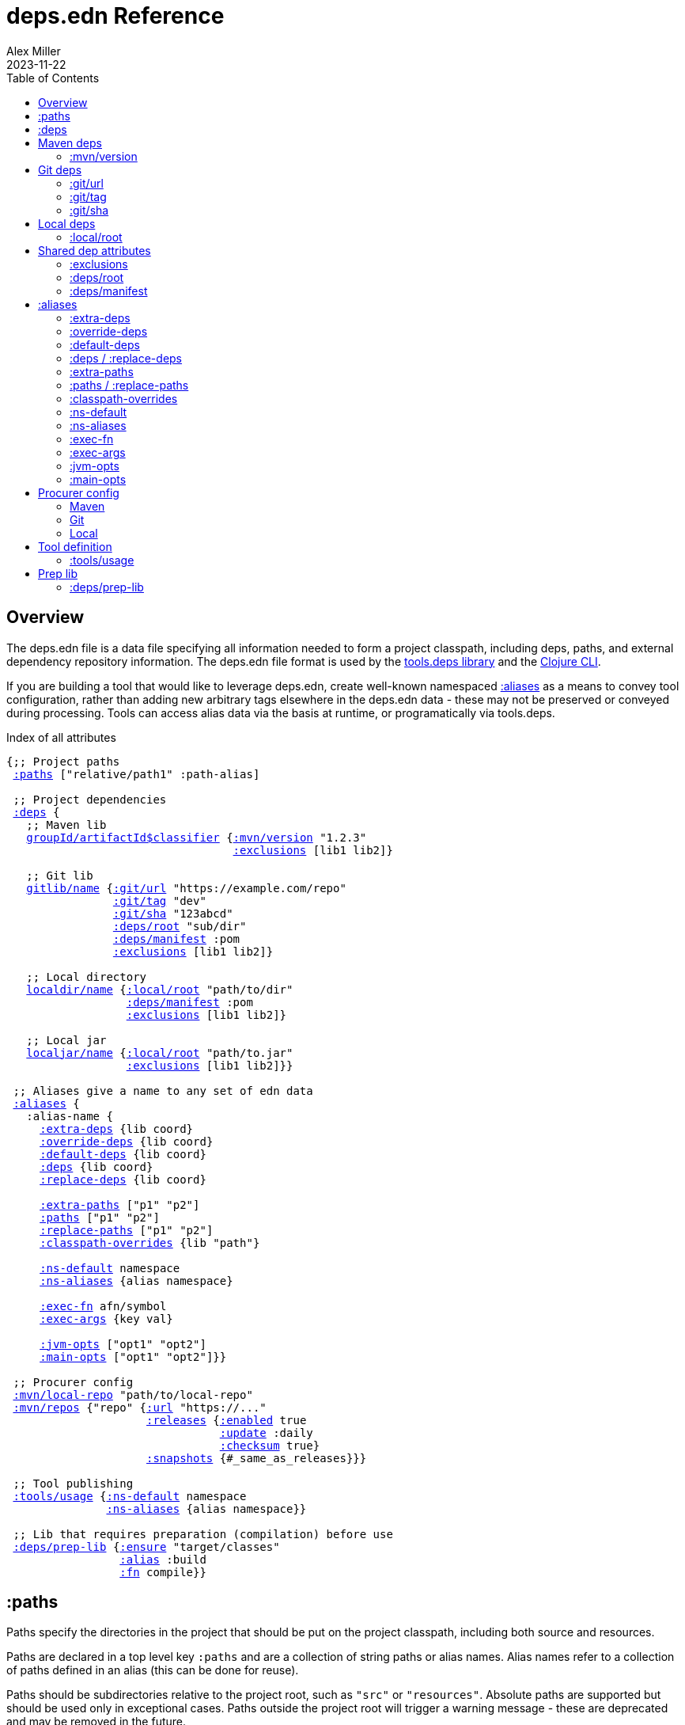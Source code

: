 = deps.edn Reference
Alex Miller
2023-11-22
:type: reference
:toc: macro
:icons: font
:prevpagehref: clojure_cli
:prevpagetitle: Clojure CLI

ifdef::env-github,env-browser[:outfilesuffix: .adoc]

toc::[]

== Overview

The deps.edn file is a data file specifying all information needed to form a project classpath, including deps, paths, and external dependency repository information. The deps.edn file format is used by the https://github.com/clojure/tools.deps[tools.deps library] and the <<clojure_cli#,Clojure CLI>>.

If you are building a tool that would like to leverage deps.edn, create well-known namespaced <<deps_edn#aliases,:aliases>> as a means to convey tool configuration, rather than adding new arbitrary tags elsewhere in the deps.edn data - these may not be preserved or conveyed during processing. Tools can access alias data via the basis at runtime, or programatically via tools.deps.

.Index of all attributes
[[index]]
[subs=+macros]
----
{;; Project paths
 <<deps_edn#paths,:paths>> ["relative/path1" :path-alias]

 ;; Project dependencies
 <<deps_edn#deps,:deps>> {
   ;; Maven lib
   <<deps_edn#deps_mvn,groupId/artifactId$classifier>> {<<deps_edn#deps_mvn_version,:mvn/version>> "1.2.3"
                                  <<deps_edn#deps_deps_exclusions,:exclusions>> [lib1 lib2]}

   ;; Git lib
   <<deps_edn#deps_git,gitlib/name>> {<<deps_edn#deps_git_url,:git/url>> "https://example.com/repo"
                <<deps_edn#deps_git_tag,:git/tag>> "dev"
                <<deps_edn#deps_git_sha,:git/sha>> "123abcd"
                <<deps_edn#deps_deps_root,:deps/root>> "sub/dir"
                <<deps_edn#deps_deps_manifest,:deps/manifest>> :pom
                <<deps_edn#deps_deps_exclusions,:exclusions>> [lib1 lib2]}

   ;; Local directory
   <<deps_edn#deps_local,localdir/name>> {<<deps_edn#deps_local_root,:local/root>> "path/to/dir"
                  <<deps_edn#deps_deps_manifest,:deps/manifest>> :pom
                  <<deps_edn#deps_deps_exclusions,:exclusions>> [lib1 lib2]}

   ;; Local jar
   <<deps_edn#deps_local,localjar/name>> {<<deps_edn#deps_local_root,:local/root>> "path/to.jar"
                  <<deps_edn#deps_deps_exclusions,:exclusions>> [lib1 lib2]}}
   
 ;; Aliases give a name to any set of edn data
 <<deps_edn#aliases,:aliases>> {
   :alias-name {
     <<deps_edn#aliases_extradeps,:extra-deps>> {lib coord}
     <<deps_edn#aliases_overridedeps,:override-deps>> {lib coord}
     <<deps_edn#aliases_defaultdeps,:default-deps>> {lib coord}
     <<deps_edn#aliases_deps,:deps>> {lib coord}
     <<deps_edn#aliases_deps,:replace-deps>> {lib coord}

     <<deps_edn#aliases_extrapaths,:extra-paths>> ["p1" "p2"]
     <<deps_edn#aliases_paths,:paths>> ["p1" "p2"]
     <<deps_edn#aliases_paths,:replace-paths>> ["p1" "p2"]
     <<deps_edn#aliases_classpathoverrides,:classpath-overrides>> {lib "path"}
          
     <<deps_edn#aliases_nsdefault,:ns-default>> namespace
     <<deps_edn#aliases_nsaliases,:ns-aliases>> {alias namespace}
       
     <<deps_edn#aliases_execfn,:exec-fn>> afn/symbol
     <<deps_edn#aliases_execargs,:exec-args>> {key val}
       
     <<deps_edn#aliases_jvmopts,:jvm-opts>> ["opt1" "opt2"]
     <<deps_edn#aliases_mainopts,:main-opts>> ["opt1" "opt2"]}}

 ;; Procurer config
 <<deps_edn#procurer_mvn_localrepo,:mvn/local-repo>> "path/to/local-repo"
 <<deps_edn#procurer_mvn_repos,:mvn/repos>> {"repo" {<<deps_edn#procurer_mvn_repos_url,:url>> "https://..."
                     <<deps_edn#procurer_mvn_repos_releases,:releases>> {<<deps_edn#procurer_mvn_repos_enabled,:enabled>> true
                                <<deps_edn#procurer_mvn_repos_update,:update>> :daily
                                <<deps_edn#procurer_mvn_repos_checksum,:checksum>> true}
                     <<deps_edn#procurer_mvn_repos_snapshots,:snapshots>> {#_same_as_releases}}}

 ;; Tool publishing
 <<deps_edn#tools_usage,:tools/usage>> {<<deps_edn#aliases_nsdefault,:ns-default>> namespace
               <<deps_edn#aliases_nsaliases,:ns-aliases>> {alias namespace}}
 
 ;; Lib that requires preparation (compilation) before use
 <<deps_edn#prep_lib,:deps/prep-lib>> {<<deps_edn#prep_lib_ensure,:ensure>> "target/classes"
                 <<deps_edn#prep_lib_alias,:alias>> :build
                 <<deps_edn#prep_lib_fn,:fn>> compile}}
----

[[paths]]
== :paths

Paths specify the directories in the project that should be put on the project classpath, including both source and resources.

Paths are declared in a top level key `:paths` and are a collection of string paths or alias names. Alias names refer to a collection of paths defined in an alias (this can be done for reuse).

Paths should be subdirectories relative to the project root, such as `"src"` or `"resources"`. Absolute paths are supported but should be used only in exceptional cases. Paths outside the project root will trigger a warning message - these are deprecated and may be removed in the future.

If used, alias names should refer to a path vector in the alias data:

[source,clojure]
----
{:paths [:clj-paths :resource-paths]
 :aliases
 {:clj-paths ["src/clj" "src/cljc"]
  :resource-paths ["resources"]}}
----

Paths are always included in the beginning of the classpath, in the order provided in the expanded `:paths` collection.

[[deps]]
== :deps

Dependencies are declared in deps.edn with a top level key `:deps` - a map from library to coordinate.

The library name is a qualified symbol. Unqualified symbols are treated as `name/name` but this usage is deprecated. Coordinates (and library names to some extent) are specific to the coordinate types below.

Dependencies are <<dep_expansion#,expanded>> from this top-level set of deps to include all transitive deps. Generally, the newest version is selected (barring other constraints - see the docs). Dependencies will be put on the classpath after any paths, sorted by a) depth from root and b) alphabetical sort of deps at a certain depth. This order should be stable.

Examples:

[source,clojure]
----
{:deps
 {;; example maven dep
  org.clojure/tools.reader {:mvn/version "1.1.1"}
  
  ;; example git dep
  io.github.sally/awesome {:git/tag "v1.2.3" :git/sha "123abcd"}
  
  ;; example local dep
  my.dev/project {:local/root "../project"}
  
  ;; example local jar
  my.driver/jar {:local/root "../libs/driver.jar"}
 }}
----

[[deps_mvn]]
== Maven deps

The Maven procurer uses the qualifier `mvn` and is used to retrieve library artifacts from https://maven.apache.org/[Maven repositories], the standard repository manager in the Java ecosystem. Libraries are downloaded as .jar files and stored in the Maven local repository cache (located in ~/.m2/repository by default or override with <<deps_edn#mvn_localrepo,:mvn/local-repo>>). Other JVM-based tools may also use this cache.

Maven libraries are located in Maven repositories using "Maven coordinates", typically the groupId, artifactId, and version (sometimes also abbreivated as GAV). In deps.edn, the library name is parsed as `groupId/artifactId` and the version is taken from `:mvn/version`. Some Maven artifacts also have a "classifier", which is a variant of a particular artifact. In the Maven procurer, classifiers are included at the end of the lib name, separated by a `$` in this format: `groupId/artifactId$classifier`.

Currently, only `jar` artifacts are supported. Support for other artifact types (particularly Bill of Materials poms) may be added in the future.

[[deps_mvn_version]]
=== :mvn/version

Required for all Maven dependencies, specifies the version as a string.

Examples:

* `"1.2.3"`
* `"1.2.3-SNAPSHOT"`

[[deps_git]]
== Git deps

The `git` procurer supports direct use of source-based libs hosted in Git repositories. Git libs are downloaded by default to the `~/.gitlibs` directory. The working tree is checked out and cached for each sha included as a dependency.

To specify a git lib as a dependency, two pieces of information must be known - the Git repo url and a specific sha. Using movable references like branch names is not supported.

Git coordinates have the following attributes:

* `:git/url` - optional, Git url (may be inferred from lib name, see below)
* `:git/sha` - required, either a full 40-char sha or a sha prefix can be provided in combination with a tag (`:sha` is also accepted for backwards compatibility)
* `:git/tag` - optional, git tag name (may be used only in combination with a `:git/sha`, `:tag` accepted for backwards compatibility)

The git url must either be provided or inferred from the lib name. If provided, the `:git/url` takes precedence. Lib to url convention is as follows:

[cols="<*", options="header", role="table"]
|===
|Lib format | Inferred `:git/url`
|io.github.ORG/PROJECT | `"https://github.com/ORG/PROJECT.git"`
|com.github.ORG/PROJECT | `"https://github.com/ORG/PROJECT.git"`
|io.gitlab.ORG/PROJECT | `"https://gitlab.com/ORG/PROJECT.git"`
|com.gitlab.ORG/PROJECT | `"https://gitlab.com/ORG/PROJECT.git"`
|io.bitbucket.ORG/PROJECT | `"https://bitbucket.org/ORG/PROJECT.git"`
|org.bitbucket.ORG/PROJECT | `"https://bitbucket.org/ORG/PROJECT.git"`
|io.beanstalkapp.ORG/PROJECT | `"https://ORG.git.beanstalkapp.com/PROJECT.git"`
|com.beanstalkapp.ORG/PROJECT | `"https://ORG.git.beanstalkapp.com/PROJECT.git"`
|ht.sr.ORG/PROJECT | `"https://git.sr.ht/~ORG/PROJECT"`
|===

This is an example deps.edn including two valid git deps, the first with inferred git url, git tag, and sha prefix, and the second with explicit git url and full sha:

[source,clojure]
----
{:deps
 {;; implied git url, tag + sha prefix
  io.github.clojure/tools.deps.graph {:git/tag "v1.1.68" :git/sha "6971bb4"}
 
  ;; explicit git url, full sha
  org.clojure/tools.build {:git/url "https://github.com/clojure/tools.build.git"
                           :git/sha "ba1a2bf421838802e7bdefc541b41f57582e53b6"}}}
----

[[deps_git_url]]
=== :git/url

The `:git/url` is inferred from the lib name if using the format described above, else it must be provided. 

The most common git url protocols are https and ssh. https repos will be accessed anonymously and require no additional authentication information. This approach is recommended for public repos you don't control. ssh repos may be either public or private and use your ssh identity.

For more information on creating keys and using the ssh-agent to manage your ssh identities, GitHub provides excellent info:

* https://help.github.com/articles/generating-a-new-ssh-key-and-adding-it-to-the-ssh-agent/
* https://help.github.com/articles/working-with-ssh-key-passphrases/

Other protocols (including local and file) should work but are not commonly used.

[[deps_git_tag]]
=== :git/tag

`:git/tag` is an optional coord key that indicates the semantics of the sha by specifying the tag. If the `:git/tag` is provided, the `:git/sha` can be a short sha instead of a full 40-character sha.

[[deps_git_sha]]
=== :git/sha

`:git/sha` is a required coord key. If the `:git/tag` is provided it can be the prefix sha (they must unpeel to the same commit), otherwise it should be a full 40-char sha.

When selecting a version from between sha A and sha B where B has A as an ancestor, then B will be preferred (the "most descendant" one). If A and B do not have an ancestor/descendant relationship (commits in parallel branches for example), this is an error and classpath construction will fail.

[[deps_local]]
== Local deps

Local deps refer to either a directory or a jar file on disk. The `:local/root` attribute is required and may be either absolute or relative.

[[deps_local_root]]
=== :local/root

For a local project directory, the `:local/root` should be a directory path, either absolute or relative to the location of the project directory.

For a jar file, the `:local/root` should be either absolute or relative path to a jar file. If the jar includes a pom.xml file, it will be used to find transitive deps

== Shared dep attributes

[[deps_deps_exclusions]]
=== :exclusions

The `:exclusions` attribute takes a vector of lib symbols to exclude as transitive deps from this dependency. This attribute can be used on any dependency.

[[deps_deps_root]]
=== :deps/root

The `:deps/root` attribute indicates a relative directory path within a file-based dep to search for the manifest file. It is commonly used with monorepo style projects to specify a dep root in a directory below the repo root.

[[deps_deps_manifest]]
=== :deps/manifest

When a git or local project is included, the project type is auto-detected based on manifest files deps.edn and pom.xml. If both exist, deps.edn is preferred.

The `:deps/manifest` attribute specifies the project manifest type and overrides auto detection, useful values are `:deps`, `:pom`. (Other values are `:mvn`, and `:jar` but these don't need to be specified.)


[[aliases]]
== :aliases

Aliases give a name to a data structure that can be used either by the Clojure CLI itself or other consumers of deps.edn. They are defined in the `:aliases` section of the config file.

[[aliases_extradeps]]
=== :extra-deps

`:extra-deps` is the most common modification - it allows you to add extra dependencies to the base dependency set. The value is a map of library to coordinate:

[source,clojure]
----
{:extra-deps {criterium/criterium {:mvn/version "0.4.4"}}}
----

[[aliases_overridedeps]]
=== :override-deps

`:override-deps` overrides the coordinate version chosen by the version resolution to force a particular version instead. The value is a map of library to coordinate:

[source,clojure]
----
{:override-deps {org.clojure/clojure {:mvn/version "1.9.0"}}}
----

[[aliases_defaultdeps]]
=== :default-deps

`:default-deps` provides a set of default coordinate versions to use if no coordinate is specified. The default deps can be used across a set of shared projects to act as a dependency management system:

[source,clojure]
----
{:default-deps {org.clojure/core.cache {:mvn/version "0.6.4"}}}
----

[[aliases_deps]]
=== :deps / :replace-deps

`:deps` and `:replace-deps` are synonyms and define a deps map that REPLACES the project :deps. The value is a map of lib to coordinate.

[[aliases_extrapaths]]
=== :extra-paths

`:extra-paths` is used to include source paths in addition to your standard source paths, for example to include directories of test source:

[source,clojure]
----
{:extra-paths ["test" "resources"]}
----

Note that external paths should be at or under the root directory of the project (location of the `deps.edn` file).

[[aliases_paths]]
=== :paths / :replace-paths

`:paths` and `:replace-paths` are synonyms and define a collection of string paths to REPLACE the project `:paths`.

[[aliases_classpathoverrides]]
=== :classpath-overrides

`:classpath-overrides` specifies a location to pull a dependency that overrides the path found during dependency resolution, for example to replace a dependency with a local debug version. Many of these use cases are ones where you would be tempted to prepend the classpath to "override" something else:

[source,clojure]
----
{:classpath-overrides 
 {org.clojure/clojure "/my/clojure/target"}}
----

[[aliases_nsdefault]]
=== :ns-default

The `:ns-default` attribute is a namespace symbol that will be used as the default namespace for attributes that provide an unqualified symbol, most importantly `:exec-fn`.

[[aliases_nsaliases]]
=== :ns-aliases

The `:ns-aliases` attribute is a map of alias symbol to namespace symbol that will be used to resolve qualified symbols, most importantly `:exec-fn`.

[[aliases_execfn]]
=== :exec-fn

The `:exec-fn` symbol defines the default function to be invoked when using `-X` function execution in the Clojure CLI:

[source,clojure]
----
;; deps.edn
{:aliases
 {:my-fn
  {:exec-fn my.qualified/fn
   :exec-args {:my {:data 123}
               :config 456}}}}
----

The `:exec-fn` symbol is resolved with the following rules:

* If function is unqualified, use the namespace in the `:ns-default` key in the arg map (if none, this is an error)
* If function is qualified, and the qualifier is an alias in the arg map under `:ns-aliases`, use that namespace
* Else use the fully qualified function symbol

[[aliases_execargs]]
=== :exec-args

The `:exec-args` map specifies key-value pairs that are provided when executing an `:exec-fn` function with -X or -T in the Clojure CLI. These kv pairs are effectively provided first, so can be overridden by subsequent kv pairs on the command line.

[[aliases_jvmopts]]
=== :jvm-opts

The `:jvm-opts` are a collection of string JVM options to be provided when executing the Clojure CLI with -M, -X, -T, or a repl.

[[aliases_mainopts]]
=== :main-opts

The `:main-opts` are a collection of string options provided to a program started with -M on the Clojure CLI. If multiple aliases are merged that provide main args, only the args from the last one are used (they do not accumulate or combine). Additional main opts may be provided on the command line after -M.

[[procurers]]
== Procurer config

[[procurers_mvn]]
=== Maven

The Maven procurer uses the Maven resolver and Maven repository system to download artifacts. This is described further in the <<deps_edn#deps_mvn,Maven deps>> section. Some options can be configured in the deps.edn.

[[procurer_mvn_localrepo]]
==== :mvn/local-repo

By default, Maven uses the `~/.m2/repository` directory as a local cache of downloaded poms and jars. The `:mvn/local-repo` is a string path to an alternate directory to use as the local Maven cache.

[[procurer_mvn_repos]]
==== :mvn/repos

The Maven procurer always uses two built-in repositories that are always checked first in this order:

[source,clojure]
----
{"central" {:url "https://repo1.maven.org/maven2/"}
 "clojars" {:url "https://repo.clojars.org/"}}
----

You can supply additional repositories in the `:mvn/repos` key as a map of repository name to a map of additional repository attributes described below. Repository names are arbitrary. The `:url` attribute is required, all others are optional. Repositories declared in dependency poms or deps.edn are not used - all necessary repositories must be defined in the top deps.edn file being used.

[[procurer_mvn_repos_url]]
==== :url

The `:url` is a string url to the repository root.

`http://` urls are not supported by default, but see <<clojure_cli#env_vars>> for information on the `CLOJURE_CLI_ALLOW_HTTP_REPO` if you need this.

[[procurer_mvn_repos_releases]]
[[procurer_mvn_repos_snapshots]]
==== :releases and :snapshots

The `:releases` attribute is optional, but can be used to override the default repository configuration for release (non-snapshot artifacts):

[source,clojure]
----
{:mvn/repos
 {"my-releases" {:url "https://example.com/releases"
                 :snapshots {:enabled false}
                 :releases {:enabled true
                            :update :daily
                            :checksum :fail}}}}
----

The `:snapshots` attribute is the same as the `:releases` attribute, but applies repository policy for snapshot artifacts.

Repository attributes:

[[procurer_mvn_repos_enabled]]
[[procurer_mvn_repos_update]]
[[procurer_mvn_repos_checksum]]
* `:enabled` is a boolean, default=true. Sometimes this is used to target a repository only for releases or snapshots.
* `:update` is a flag for how often to check the repo for updates, valid values are `:daily` (default), `:always`, `:never`, or an interval in minutes (integer).
* `:checksum` is a flag for checksum validation, one of `:warn` (default), `:fail`, `:ignore`.

Also see <<clojure_cli#procurer_maven,Maven procurer config>> for additional configuration in the Clojure CLI.

[[procurers_git]]
=== Git

Also see <<clojure_cli#procurer_git,Git procurer config>> for additional configuration in the Clojure CLI.

[[procurers_local]]
=== Local

There are no configuration options for the local procurer.


[[tools]]
== Tool definition

Clojure CLI tools loaded from Github or a local dir can provide default tool configuration in their deps.edn using the `:tools/usage` key. All users of the tool will get this configuration as part of their tool installation.

[[tools_usage]]
=== :tools/usage

An exec arg map for a deps.edn-based tool which may contain the following attributes:

* <<deps_edn#aliases_execargs,:exec-args>>
* <<deps_edn#aliases_nsdefault,:ns-default>>
* <<deps_edn#aliases_nsaliases,:ns-aliases>>

[[prep]]
== Prep lib

[[prep_lib]]
=== :deps/prep-lib

Source libs with Clojure source can immediately be added to the classpath of a project using it. However, some source libs require some preparation before they can be added, for example due to needing Java compilation, or copying / replacing resource files, etc. The Clojure CLI will now detect projects that need preparation and prevent the program from being run from source unless the prep step has been completed.

If your library needs preparation, add the `:deps/prep-lib` key to your `deps.edn`:

[source,clojure]
----
{:paths ["src" "target/classes"]
 :deps/prep-lib
 {:ensure "target/classes"
  :alias :build
  :fn compile-java}}
----


[[prep_lib_ensure]]
==== :ensure

`:ensure` is a directory path relative to the project, whose existence determines whether prep is needed (if it exists, prep has been done).

[[prep_lib_alias]]
==== :alias

`:alias` is the keyword alias to invoke with `-T` during prep

[[prep_lib_fn]]
==== :fn

`:fn` is the function to invoke with `-T` during prep
